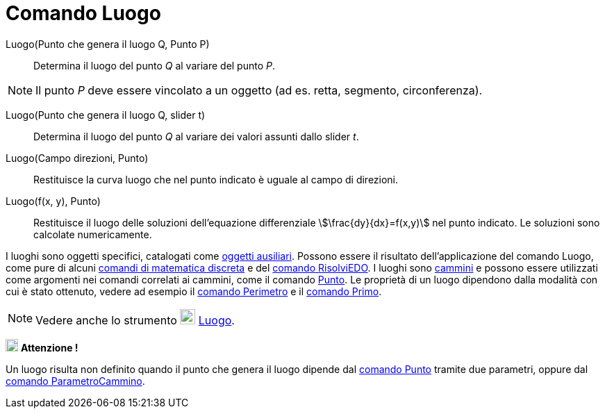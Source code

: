 = Comando Luogo
:page-en: commands/Locus
ifdef::env-github[:imagesdir: /it/modules/ROOT/assets/images]

Luogo(Punto che genera il luogo Q, Punto P)::
  Determina il luogo del punto _Q_ al variare del punto _P_.

[NOTE]
====

Il punto _P_ deve essere vincolato a un oggetto (ad es. retta, segmento, circonferenza).

====

Luogo(Punto che genera il luogo Q, slider t)::
  Determina il luogo del punto _Q_ al variare dei valori assunti dallo slider _t_.

Luogo(Campo direzioni, Punto)::
  Restituisce la curva luogo che nel punto indicato è uguale al campo di direzioni.

Luogo(f(x, y), Punto)::
  Restituisce il luogo delle soluzioni dell'equazione differenziale stem:[\frac{dy}{dx}=f(x,y)] nel punto indicato. Le
  soluzioni sono calcolate numericamente.

I luoghi sono oggetti specifici, catalogati come xref:/Oggetti_liberi_dipendenti_e_ausiliari.adoc[oggetti ausiliari].
Possono essere il risultato dell'applicazione del comando Luogo, come pure di alcuni
xref:/commands/Comandi_Matematica_discreta.adoc[comandi di matematica discreta] e del
xref:/commands/RisolviEDO.adoc[comando RisolviEDO]. I luoghi sono xref:/Oggetti_geometrici.adoc[cammini] e possono
essere utilizzati come argomenti nei comandi correlati ai cammini, come il comando xref:/commands/Punto.adoc[Punto]. Le
proprietà di un luogo dipendono dalla modalità con cui è stato ottenuto, vedere ad esempio il
xref:/commands/Perimetro.adoc[comando Perimetro] e il xref:/commands/Primo.adoc[comando Primo].

[NOTE]
====

Vedere anche lo strumento image:22px-Mode_locus.svg.png[Mode locus.svg,width=22,height=22]
xref:/tools/Luogo.adoc[Luogo].

====


image:18px-Attention.png[Attenzione !,title="Attenzione!",width=18,height=18] *Attenzione !*


Un luogo risulta non definito quando il punto che genera il luogo dipende dal xref:/commands/Punto.adoc[comando Punto] tramite due parametri,
oppure dal xref:/commands/ParametroCammino.adoc[comando ParametroCammino].
